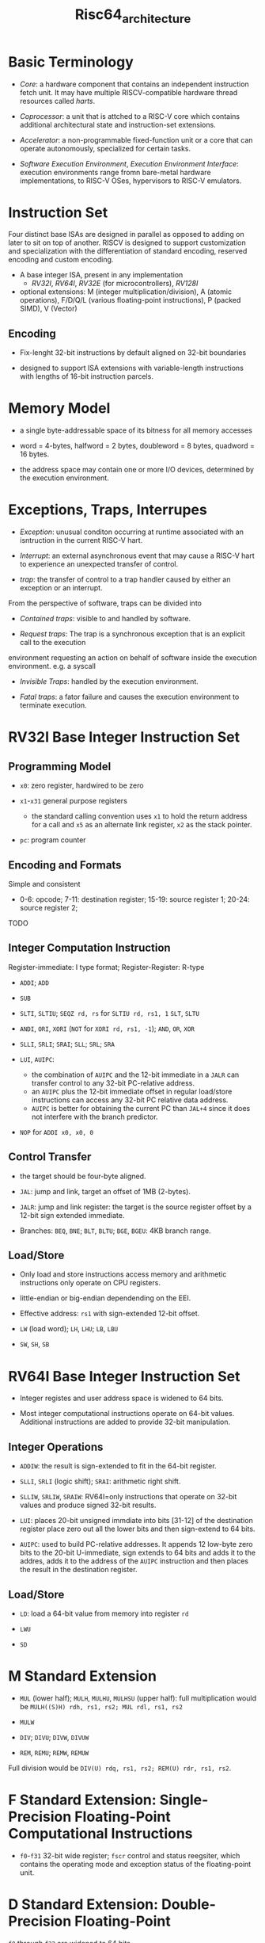 #+title: Risc64_architecture

* Basic Terminology

- /Core/: a hardware component that contains an independent instruction fetch unit. It may have multiple RISCV-compatible hardware thread resources called /harts/.

- /Coprocessor/: a unit that is attched to a RISC-V core which contains additional architectural state and instruction-set extensions.

- /Accelerator/: a non-programmable fixed-function unit or a core that can operate autonomously, specialized for certain tasks.

- /Software Execution Environment/, /Execution Environment Interface/: execution environments range fromn bare-metal hardware implementations, to RISC-V OSes, hypervisors to RISC-V emulators.

* Instruction Set

Four distinct base ISAs are designed in parallel as opposed to adding on later to sit on top of another. RISCV is designed to support customization and specialization with the differentiation of standard encoding, reserved encoding and custom encoding.

- A base integer ISA, present in any implementation
  + /RV32I/, /RV64I/, /RV32E/ (for microcontrollers), /RV128I/

- optional extensions: M (integer multiplication/division), A (atomic operations), F/D/Q/L (various floating-point instructions), P (packed SIMD), V (Vector)

** Encoding

- Fix-lenght 32-bit instructions by default aligned on 32-bit boundaries

- designed to support ISA extensions with variable-length instructions with lengths of 16-bit instruction parcels.

* Memory Model

- a single byte-addressable space of its bitness for all memory accesses

- word = 4-bytes, halfword = 2 bytes, doubleword = 8 bytes, quadword = 16 bytes.

- the address space may contain one or more I/O devices, determined by the execution environment.

* Exceptions, Traps, Interrupes

- /Exception/: unusual conditon occurring at runtime associated with an isntruction in the current RISC-V hart.

- /Interrupt/: an external asynchronous event that may cause a RISC-V hart to experience an unexpected transfer of control.

- /trap/: the transfer of control to a trap handler caused by either an exception or an interrupt.

From the perspective of software, traps can be divided into

- /Contained traps/: visible to and handled by software.

- /Request traps/: The trap is a synchronous exception that is an explicit call to the execution
environment requesting an action on behalf of software inside the execution environment. e.g. a syscall

- /Invisible Traps/:  handled by the execution environment.

- /Fatal traps/: a fator failure and causes the execution environment to terminate execution.

* RV32I Base Integer Instruction Set

** Programming Model

- =x0=: zero register, hardwired to be zero

- =x1=-=x31= general purpose registers
  + the standard calling convention uses =x1= to hold the return address for a call and =x5= as an alternate link register, =x2= as the stack pointer.

- =pc=: program counter

** Encoding and Formats

Simple and consistent

- 0-6: opcode; 7-11: destination register; 15-19: source register 1; 20-24: source register 2;

TODO

** Integer Computation Instruction

Register-immediate: I type format; Register-Register: R-type

- =ADDI=; =ADD=

- =SUB=

- =SLTI=, =SLTIU=; =SEQZ rd, rs= for =SLTIU rd, rs1, 1=
  =SLT=, =SLTU=

- =ANDI=, =ORI=, =XORI= (=NOT= for =XORI rd, rs1, -1=); =AND=, =OR=, =XOR=

- =SLLI=, =SRLI=; =SRAI=; =SLL=; =SRL=; =SRA=

- =LUI=, =AUIPC=:
  + the combination of =AUIPC= and the 12-bit immediate in a =JALR= can transfer control to any 32-bit PC-relative address.
  + an =AUIPC= plus the 12-bit immediate offset in regular load/store instructions can access any 32-bit PC relative data address.
  + =AUIPC= is better for obtaining the current PC than =JAL+4= since it does not interfere with the branch predictor.

- =NOP= for =ADDI x0, x0, 0=

** Control Transfer

- the target should be four-byte aligned.

- =JAL=: jump and link, target an offset of 1MB (2-bytes).

- =JALR=: jump and link register: the target is the source register offset by a 12-bit sign extended immediate.

- Branches: =BEQ=, =BNE=; =BLT=, =BLTU=; =BGE=, =BGEU=: 4KB branch range.

** Load/Store

- Only load and store instructions access memory and arithmetic instructions only operate on CPU registers.

- little-endian or big-endian dependending on the EEI.

- Effective address: =rs1= with sign-extended 12-bit offset.

- =LW= (load word); =LH=, =LHU=; =LB=, =LBU=

- =SW=, =SH=, =SB=

* RV64I Base Integer Instruction Set

- Integer registes and user address space is widened to 64 bits.

- Most integer computational instructions operate on 64-bit values.
  Additional instructions are added to provide 32-bit manipulation.

** Integer Operations

- =ADDIW=: the result is sign-extended to fit in the 64-bit register.

- =SLLI=, =SRLI= (logic shift); =SRAI=: arithmetic right shift.

- =SLLIW=, =SRLIW=, =SRAIW=: RV64I=only instructions that operate on 32-bit values and produce signed 32-bit results.

- =LUI=: places 20-bit unsigned immdiate into bits [31-12] of the destination register place zero out all the lower bits and then sign-extend to 64 bits.

- =AUIPC=: used to build PC-relative addresses. It appends 12 low-byte zero bits to the 20-bit U-immediate,
  sign extends to 64 bits and adds it to the addres, adds it to the address of the =AUIPC= instruction and then places the result in the destination register.

** Load/Store

- =LD=: load a 64-bit value from memory into register =rd=

- =LWU=

- =SD=

* M Standard Extension

- =MUL= (lower half); =MULH=, =MULHU=, =MULHSU= (upper half): full multiplication would be =MULH((S)H) rdh, rs1, rs2; MUL rdl, rs1, rs2=

- =MULW=

- =DIV=; =DIVU=; =DIVW=, =DIVUW=

- =REM=, =REMU=; =REMW=, =REMUW=

Full division would be =DIV(U) rdq, rs1, rs2; REM(U) rdr, rs1, rs2=.

* F Standard Extension: Single-Precision Floating-Point Computational Instructions

- =f0=-=f31= 32-bit wide register; =fscr= control and status reegsiter, which contains the operating mode and exception status of the floating-point unit.

* D Standard Extension: Double-Precision Floating-Point

=f0= through =f32= are widened to 64 bits
